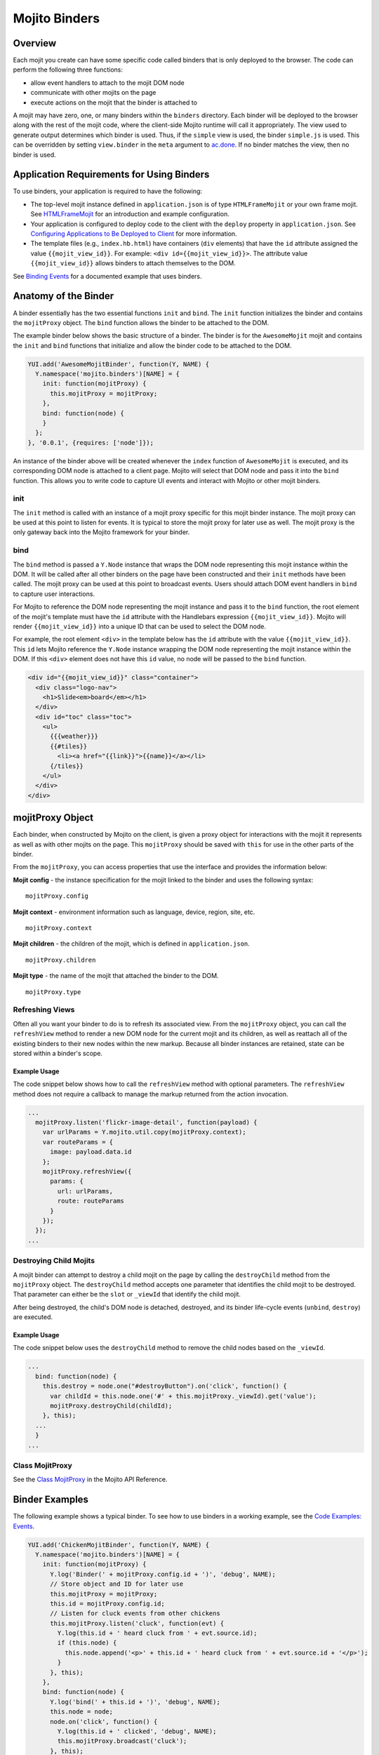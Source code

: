 
==============
Mojito Binders
==============

Overview
########

Each mojit you create can have some specific code called binders that is only deployed to the 
browser. The code can perform the following three functions:

- allow event handlers to attach to the mojit DOM node
- communicate with other mojits on the page
- execute actions on the mojit that the binder is attached to

A mojit may have zero, one, or many binders within the ``binders`` directory. Each binder will be 
deployed to the browser along with the rest of the mojit code, where the client-side Mojito runtime 
will call it appropriately. The view used to generate output determines which binder is used. Thus, 
if the ``simple`` view is used, the binder ``simple.js`` is used. This can be overridden by setting  
``view.binder`` in the ``meta`` argument to `ac.done <../../api/classes/ActionContext.html#method_done>`_. 
If no binder matches the view, then no binder is used.


Application Requirements for Using Binders
##########################################

To use binders, your application is required to have the following: 

- The top-level mojit instance defined in ``application.json`` is of type ``HTMLFrameMojit`` 
  or your own frame mojit. See `HTMLFrameMojit <../topics/mojito_framework_mojits.html#htmlframemojit>`_ 
  for an introduction and example configuration.
- Your application is configured to deploy code to the client with the ``deploy`` property in 
  ``application.json``. See 
  `Configuring Applications to Be Deployed to Client <../intro/mojito_configuring.html
  #configuring-applications-to-be-deployed-to-client>`_ for more information.
- The template files (e.g., ``index.hb.html``) have 
  containers (``div`` elements) that have the ``id`` attribute assigned the 
  value ``{{mojit_view_id}}``. For example: ``<div id={{mojit_view_id}}>``. The
  attribute value ``{{mojit_view_id}}`` allows binders to attach themselves to the DOM.

  
See `Binding Events <../code_exs/binding_events.html>`_ for a documented example that uses
binders.

Anatomy of the Binder
#####################

A binder essentially has the two essential functions ``init`` and ``bind``. The ``init`` function 
initializes the binder and contains the ``mojitProxy`` object. The ``bind`` function allows the 
binder to be attached to the DOM.

The example binder below shows the basic structure of a binder. The binder is for the ``AwesomeMojit`` 
mojit and contains the ``init`` and ``bind`` functions that initialize and allow the binder 
code to be attached to the DOM.

.. code-block:: javascript

   YUI.add('AwesomeMojitBinder', function(Y, NAME) {
     Y.namespace('mojito.binders')[NAME] = {
       init: function(mojitProxy) {
         this.mojitProxy = mojitProxy;
       },
       bind: function(node) {
       }
     };
   }, '0.0.1', {requires: ['node']});

An instance of the binder above will be created whenever the ``index`` function of ``AwesomeMojit`` 
is executed, and its corresponding DOM node is attached to a client page. Mojito will select that 
DOM node and pass it into the ``bind`` function. This allows you to write code to capture UI events 
and interact with Mojito or other mojit binders.

init
====

The ``init`` method is called with an instance of a mojit proxy specific for this mojit binder 
instance. The mojit proxy can be used at this point to listen for events. It is typical to store the 
mojit proxy for later use as well. The mojit proxy is the only gateway back into the Mojito 
framework for your binder.

bind
====

The ``bind`` method is passed a ``Y.Node`` instance that wraps the DOM node representing this mojit 
instance within the DOM. It will be called after all other binders on the page have been constructed 
and their ``init`` methods have been called. The mojit proxy can be used at this point to 
broadcast events. Users should attach DOM event handlers in ``bind`` to capture user interactions.

For Mojito to reference the DOM node representing the mojit instance and pass it to the ``bind`` 
function, the root element of the mojit's template must have the ``id`` attribute with the 
Handlebars expression ``{{mojit_view_id}}``. Mojito will render ``{{mojit_view_id}}``
into a unique ID that can be used to select the DOM node.

For example, the root element ``<div>`` in the template below has the ``id`` attribute with the 
value ``{{mojit_view_id}}``. This ``id`` lets Mojito reference the ``Y.Node`` instance wrapping the 
DOM node representing the mojit instance within the DOM. If this ``<div>`` element does not have 
this ``id`` value, no node will be passed to the ``bind`` function.

.. code-block:: html 

   <div id="{{mojit_view_id}}" class="container">
     <div class="logo-nav">
       <h1>Slide<em>board</em></h1>
     </div>
     <div id="toc" class="toc">
       <ul>
         {{{weather}}}
         {{#tiles}}
           <li><a href="{{link}}">{{name}}</a></li>
         {/tiles}}
       </ul>
     </div>
   </div>

mojitProxy Object
#################

Each binder, when constructed by Mojito on the client, is given a proxy object for interactions with 
the mojit it represents as well as with other mojits on the page. This ``mojitProxy`` should be saved 
with ``this`` for use in the other parts of the binder.

From the ``mojitProxy``, you can access properties that use the interface and provides the 
information below:

**Mojit config** - the instance specification for the mojit linked to the binder and uses the following syntax:

::

   mojitProxy.config

**Mojit context** - environment information such as language, device, region, site, etc.

::

   mojitProxy.context
   
**Mojit children** - the children of the mojit, which is defined in ``application.json``.

::

   mojitProxy.children

**Mojit type** - the name of the mojit that attached the binder to the DOM.

::

   mojitProxy.type



Refreshing Views
================

Often all you want your binder to do is to refresh its associated view. From the ``mojitProxy`` 
object, you can call the ``refreshView`` method to render a new DOM node for the current mojit and 
its children, as well as reattach all of the existing binders to their new nodes within the new 
markup. Because all binder instances are retained, state can be stored within a binder's scope.

Example Usage
-------------

The code snippet below shows how to call the ``refreshView`` method with optional parameters. The 
``refreshView`` method does not require a callback to manage the markup returned from the action 
invocation.

.. code-block:: javascript

   ...
     mojitProxy.listen('flickr-image-detail', function(payload) {
       var urlParams = Y.mojito.util.copy(mojitProxy.context);
       var routeParams = {
         image: payload.data.id
       };
       mojitProxy.refreshView({
         params: {
           url: urlParams,
           route: routeParams
         }
       });
     });
   ...

Destroying Child Mojits
=======================

A mojit binder can attempt to destroy a child mojit on the page by calling the ``destroyChild`` 
method from the ``mojitProxy`` object. The ``destroyChild`` method accepts one parameter that 
identifies the child mojit to be destroyed. That parameter can either be the ``slot`` or ``_viewId`` 
that identify the child mojit.

After being destroyed, the child's DOM node is detached, destroyed, and its binder 
life-cycle events (``unbind``, ``destroy``) are executed.

Example Usage
-------------

The code snippet below uses the ``destroyChild`` method to remove the child nodes based on the 
``_viewId``.

.. code-block:: javascript

   ...
     bind: function(node) {
       this.destroy = node.one("#destroyButton").on('click', function() {
         var childId = this.node.one('#' + this.mojitProxy._viewId).get('value');
         mojitProxy.destroyChild(childId);
       }, this);
     ...
     }
   ...

Class MojitProxy
================

See the `Class MojitProxy <../../api/classes/MojitProxy.html>`_ in the Mojito API Reference.

Binder Examples
###############

The following example shows a typical binder. To see how to use binders in a working example, see the 
`Code Examples: Events <../code_exs/#events>`_.

.. code-block:: javascript

   YUI.add('ChickenMojitBinder', function(Y, NAME) {
     Y.namespace('mojito.binders')[NAME] = {
       init: function(mojitProxy) {
         Y.log('Binder(' + mojitProxy.config.id + ')', 'debug', NAME);
         // Store object and ID for later use
         this.mojitProxy = mojitProxy;
         this.id = mojitProxy.config.id;
         // Listen for cluck events from other chickens
         this.mojitProxy.listen('cluck', function(evt) {         
           Y.log(this.id + ' heard cluck from ' + evt.source.id);
           if (this.node) {          
             this.node.append('<p>' + this.id + ' heard cluck from ' + evt.source.id + '</p>');
           }
         }, this);
       },
       bind: function(node) {
         Y.log('bind(' + this.id + ')', 'debug', NAME);
         this.node = node;
         node.on('click', function() {
           Y.log(this.id + ' clicked', 'debug', NAME);
           this.mojitProxy.broadcast('cluck');
         }, this);
       }
     }
   }, '0.0.1', {requires: ['node']});

This example binder shows how to use the methods ``refreshChild`` and ``destroyChild``.

.. code-block:: javascript

   YUI.add('ParentBinderIndex', function(Y, NAME) {
     Y.namespace('mojito.binders')[NAME] = {
       init: function(mojitProxy)   {
         this.mojitProxy = mojitProxy;
         this.myid = Y.guid();
       },
       bind: function(node) {
         var mp = this.mojitProxy;
         var id = this.myid;
         this.node = node;
         this.buttonClickHandler = node.one('#' + mp._viewId + '_ParentRefresh').on('click', function() {
           mp.refreshView(function(data, meta) {
             Y.log('refresh complete', 'warn', NAME);
           });
         });
         this.destroyHandler = node.one('#' + mp._viewId + '_destroyButton').on('click', function() {
         var childId = this.node.one('#' + mp._viewId + '_destroyInput').get('value');
           mp.destroyChild(childId);
         }, this);
         this.moHandler = node.one('h3').on('mouseover', function() {
           Y.log('parent: ' + id, 'info', NAME);
         });
       },
       onRefreshView: function(node, element) {
         Y.log(this.myid + ' refreshed', 'info', NAME);
         this.buttonClickHandler.detach();
         this.destroyHandler.detach();
         this.moHandler.detach();
         this.bind(node, element);
       },
       destroy: function() {
         console.error(this.myid + ' destroyed!');
       }
     };
   }, '0.0.1', {requires: ['mojito-client']});


